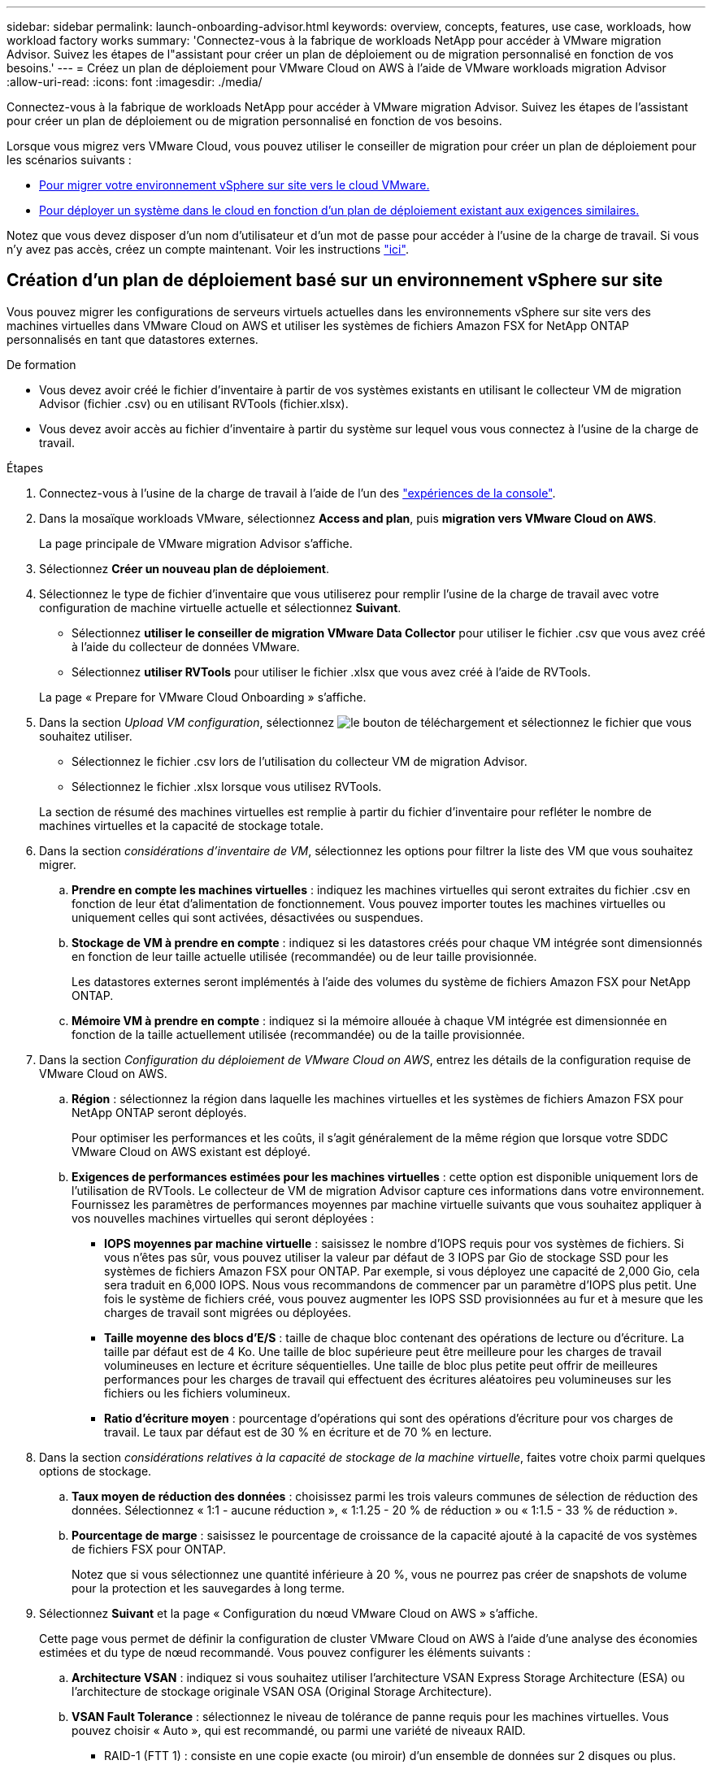 ---
sidebar: sidebar 
permalink: launch-onboarding-advisor.html 
keywords: overview, concepts, features, use case, workloads, how workload factory works 
summary: 'Connectez-vous à la fabrique de workloads NetApp pour accéder à VMware migration Advisor. Suivez les étapes de l"assistant pour créer un plan de déploiement ou de migration personnalisé en fonction de vos besoins.' 
---
= Créez un plan de déploiement pour VMware Cloud on AWS à l'aide de VMware workloads migration Advisor
:allow-uri-read: 
:icons: font
:imagesdir: ./media/


[role="lead"]
Connectez-vous à la fabrique de workloads NetApp pour accéder à VMware migration Advisor. Suivez les étapes de l'assistant pour créer un plan de déploiement ou de migration personnalisé en fonction de vos besoins.

Lorsque vous migrez vers VMware Cloud, vous pouvez utiliser le conseiller de migration pour créer un plan de déploiement pour les scénarios suivants :

* <<Création d'un plan de déploiement basé sur un environnement vSphere sur site,Pour migrer votre environnement vSphere sur site vers le cloud VMware.>>
* <<Créez un plan de déploiement basé sur un plan existant,Pour déployer un système dans le cloud en fonction d'un plan de déploiement existant aux exigences similaires.>>


Notez que vous devez disposer d'un nom d'utilisateur et d'un mot de passe pour accéder à l'usine de la charge de travail. Si vous n'y avez pas accès, créez un compte maintenant. Voir les instructions https://docs.netapp.com/us-en/workload-setup-admin/quick-start.html["ici"].



== Création d'un plan de déploiement basé sur un environnement vSphere sur site

Vous pouvez migrer les configurations de serveurs virtuels actuelles dans les environnements vSphere sur site vers des machines virtuelles dans VMware Cloud on AWS et utiliser les systèmes de fichiers Amazon FSX for NetApp ONTAP personnalisés en tant que datastores externes.

.De formation
* Vous devez avoir créé le fichier d'inventaire à partir de vos systèmes existants en utilisant le collecteur VM de migration Advisor (fichier .csv) ou en utilisant RVTools (fichier.xlsx).
* Vous devez avoir accès au fichier d'inventaire à partir du système sur lequel vous vous connectez à l'usine de la charge de travail.


.Étapes
. Connectez-vous à l'usine de la charge de travail à l'aide de l'un des https://docs.netapp.com/us-en/workload-setup-admin/console-experiences.html["expériences de la console"^].
. Dans la mosaïque workloads VMware, sélectionnez *Access and plan*, puis *migration vers VMware Cloud on AWS*.
+
La page principale de VMware migration Advisor s'affiche.

. Sélectionnez *Créer un nouveau plan de déploiement*.
. Sélectionnez le type de fichier d'inventaire que vous utiliserez pour remplir l'usine de la charge de travail avec votre configuration de machine virtuelle actuelle et sélectionnez *Suivant*.
+
** Sélectionnez *utiliser le conseiller de migration VMware Data Collector* pour utiliser le fichier .csv que vous avez créé à l'aide du collecteur de données VMware.
** Sélectionnez *utiliser RVTools* pour utiliser le fichier .xlsx que vous avez créé à l'aide de RVTools.


+
La page « Prepare for VMware Cloud Onboarding » s'affiche.

. Dans la section _Upload VM configuration_, sélectionnez image:button-upload-file.png["le bouton de téléchargement"] et sélectionnez le fichier que vous souhaitez utiliser.
+
** Sélectionnez le fichier .csv lors de l'utilisation du collecteur VM de migration Advisor.
** Sélectionnez le fichier .xlsx lorsque vous utilisez RVTools.


+
La section de résumé des machines virtuelles est remplie à partir du fichier d'inventaire pour refléter le nombre de machines virtuelles et la capacité de stockage totale.

. Dans la section _considérations d'inventaire de VM_, sélectionnez les options pour filtrer la liste des VM que vous souhaitez migrer.
+
.. *Prendre en compte les machines virtuelles* : indiquez les machines virtuelles qui seront extraites du fichier .csv en fonction de leur état d'alimentation de fonctionnement. Vous pouvez importer toutes les machines virtuelles ou uniquement celles qui sont activées, désactivées ou suspendues.
.. *Stockage de VM à prendre en compte* : indiquez si les datastores créés pour chaque VM intégrée sont dimensionnés en fonction de leur taille actuelle utilisée (recommandée) ou de leur taille provisionnée.
+
Les datastores externes seront implémentés à l'aide des volumes du système de fichiers Amazon FSX pour NetApp ONTAP.

.. *Mémoire VM à prendre en compte* : indiquez si la mémoire allouée à chaque VM intégrée est dimensionnée en fonction de la taille actuellement utilisée (recommandée) ou de la taille provisionnée.


. Dans la section _Configuration du déploiement de VMware Cloud on AWS_, entrez les détails de la configuration requise de VMware Cloud on AWS.
+
.. *Région* : sélectionnez la région dans laquelle les machines virtuelles et les systèmes de fichiers Amazon FSX pour NetApp ONTAP seront déployés.
+
Pour optimiser les performances et les coûts, il s'agit généralement de la même région que lorsque votre SDDC VMware Cloud on AWS existant est déployé.

.. *Exigences de performances estimées pour les machines virtuelles* : cette option est disponible uniquement lors de l'utilisation de RVTools. Le collecteur de VM de migration Advisor capture ces informations dans votre environnement. Fournissez les paramètres de performances moyennes par machine virtuelle suivants que vous souhaitez appliquer à vos nouvelles machines virtuelles qui seront déployées :
+
*** *IOPS moyennes par machine virtuelle* : saisissez le nombre d'IOPS requis pour vos systèmes de fichiers. Si vous n'êtes pas sûr, vous pouvez utiliser la valeur par défaut de 3 IOPS par Gio de stockage SSD pour les systèmes de fichiers Amazon FSX pour ONTAP. Par exemple, si vous déployez une capacité de 2,000 Gio, cela sera traduit en 6,000 IOPS. Nous vous recommandons de commencer par un paramètre d'IOPS plus petit. Une fois le système de fichiers créé, vous pouvez augmenter les IOPS SSD provisionnées au fur et à mesure que les charges de travail sont migrées ou déployées.
*** *Taille moyenne des blocs d'E/S* : taille de chaque bloc contenant des opérations de lecture ou d'écriture. La taille par défaut est de 4 Ko. Une taille de bloc supérieure peut être meilleure pour les charges de travail volumineuses en lecture et écriture séquentielles. Une taille de bloc plus petite peut offrir de meilleures performances pour les charges de travail qui effectuent des écritures aléatoires peu volumineuses sur les fichiers ou les fichiers volumineux.
*** *Ratio d'écriture moyen* : pourcentage d'opérations qui sont des opérations d'écriture pour vos charges de travail. Le taux par défaut est de 30 % en écriture et de 70 % en lecture.




. Dans la section _considérations relatives à la capacité de stockage de la machine virtuelle_, faites votre choix parmi quelques options de stockage.
+
.. *Taux moyen de réduction des données* : choisissez parmi les trois valeurs communes de sélection de réduction des données. Sélectionnez « 1:1 - aucune réduction », « 1:1.25 - 20 % de réduction » ou « 1:1.5 - 33 % de réduction ».
.. *Pourcentage de marge* : saisissez le pourcentage de croissance de la capacité ajouté à la capacité de vos systèmes de fichiers FSX pour ONTAP.
+
Notez que si vous sélectionnez une quantité inférieure à 20 %, vous ne pourrez pas créer de snapshots de volume pour la protection et les sauvegardes à long terme.



. Sélectionnez *Suivant* et la page « Configuration du nœud VMware Cloud on AWS » s'affiche.
+
Cette page vous permet de définir la configuration de cluster VMware Cloud on AWS à l'aide d'une analyse des économies estimées et du type de nœud recommandé. Vous pouvez configurer les éléments suivants :

+
.. *Architecture VSAN* : indiquez si vous souhaitez utiliser l'architecture VSAN Express Storage Architecture (ESA) ou l'architecture de stockage originale VSAN OSA (Original Storage Architecture).
.. *VSAN Fault Tolerance* : sélectionnez le niveau de tolérance de panne requis pour les machines virtuelles. Vous pouvez choisir « Auto », qui est recommandé, ou parmi une variété de niveaux RAID.
+
*** RAID-1 (FTT 1) : consiste en une copie exacte (ou miroir) d'un ensemble de données sur 2 disques ou plus.
*** RAID-5 (FTT 1) : consiste en une répartition au niveau des blocs avec parité distribuée. Les informations de parité sont réparties entre 3 disques ou plus et peuvent survivre aux défaillances d'un seul disque.
*** RAID-5 (FTT 2) : consiste en une répartition au niveau des blocs avec parité distribuée. Les informations de parité sont réparties entre 4 disques ou plus et peuvent survivre à deux pannes de disques simultanées.
*** RAID-6 (FTT 2) : étend le RAID 5 en ajoutant un autre bloc de parité ; il utilise donc une répartition au niveau du bloc avec deux blocs de parité répartis sur tous les disques membres. Elle requiert au moins 4 disques et peut survivre à deux pannes de disque simultanées.


.. *Liste de sélection de la configuration des noeuds* : sélectionnez un type d'instance EC2 pour les noeuds.


. Sélectionnez *Suivant* et la page "Sélectionner les machines virtuelles" affiche les machines virtuelles qui correspondent aux critères que vous avez fournis à la page précédente.
+
.. Dans la section _critères de sélection_, sélectionnez les critères pour les machines virtuelles que vous prévoyez de déployer :
+
*** Basée sur l'optimisation des coûts et des performances
*** Elle repose sur la possibilité de restaurer facilement vos données avec des snapshots locaux pour les scénarios de restauration
*** Sur la base des deux ensembles de critères : le coût le plus bas tout en offrant de bonnes options de restauration


.. Dans la section _machines virtuelles_, les machines virtuelles qui correspondent aux critères que vous avez indiqués dans la page précédente sont sélectionnées (cochées). Sélectionnez ou désélectionnez des machines virtuelles si vous souhaitez intégrer/migrer moins de machines virtuelles ou plus sur cette page.
+
La section *déploiement recommandé* sera mise à jour si vous apportez des modifications. Notez qu'en cochant la case dans la ligne d'en-tête, vous pouvez sélectionner toutes les machines virtuelles de cette page.

.. Sélectionnez *Suivant*.


. Sur la page *plan de déploiement du datastore*, vérifiez le nombre total de machines virtuelles et de datastores recommandés pour la migration.
+
.. Sélectionnez chaque datastore répertorié en haut de la page pour voir comment les datastores et les machines virtuelles seront provisionnés.
+
La partie inférieure de la page affiche la machine virtuelle source (ou plusieurs machines virtuelles) pour laquelle cette nouvelle machine virtuelle et ce nouveau datastore seront provisionnés.

.. Une fois que vous aurez compris comment vos datastores seront déployés, sélectionnez *Suivant*.


. Sur la page *revoir le plan de déploiement*, passez en revue le coût mensuel estimé pour tous les ordinateurs virtuels que vous prévoyez de migrer.
+
Le haut de la page décrit le coût mensuel de tous les VM déployés et de tous les systèmes de fichiers FSX pour ONTAP. Vous pouvez développer chaque section pour afficher des détails sur la configuration du système de fichiers Amazon FSX for ONTAP recommandée, la répartition des coûts estimés, la configuration des volumes, les hypothèses de dimensionnement et les avertissements techniques.

. Lorsque vous êtes satisfait du plan de migration, vous disposez de plusieurs options :
+
** Sélectionnez *Deploy* pour déployer les systèmes de fichiers FSX for ONTAP pour prendre en charge vos machines virtuelles. link:deploy-fsx-file-system.html["Découvrez comment déployer un système de fichiers FSX pour ONTAP"].
** Sélectionnez *Plan de téléchargement > déploiement VM* pour télécharger le plan de migration au format .csv afin de pouvoir l'utiliser pour créer votre nouvelle infrastructure de données intelligente basée sur le cloud.
** Sélectionnez *Télécharger le plan > Plan report* pour télécharger le plan de migration au format .PDF afin de distribuer le plan pour examen.
** Sélectionnez *Exporter le plan* pour enregistrer le plan de migration en tant que modèle au format .json. Vous pouvez importer le plan ultérieurement pour l'utiliser comme modèle lors du déploiement de systèmes présentant des exigences similaires.






== Créez un plan de déploiement basé sur un plan existant

Si vous prévoyez un nouveau déploiement similaire à un plan de déploiement existant que vous avez utilisé auparavant, vous pouvez importer ce plan, le modifier, puis l'enregistrer en tant que nouveau plan de déploiement.

.De formation
Vous devez avoir accès au fichier .json du plan de déploiement existant à partir du système sur lequel vous vous connectez à l'usine de la charge de travail.

.Étapes
. Connectez-vous à l'usine de la charge de travail à l'aide de l'un des https://docs.netapp.com/us-en/workload-setup-admin/console-experiences.html["expériences de la console"^].
. Dans la mosaïque workloads VMware, sélectionnez *Access and plan*, puis *migration vers VMware Cloud on AWS*. La page principale de VMware migration Advisor s'affiche.
. Sélectionnez *Importer un plan de déploiement existant*.
. image:button-upload-file.png["le bouton de téléchargement"]Sélectionnez et sélectionnez le fichier de plan existant que vous souhaitez importer dans le conseiller de migration.
. Sélectionnez *Suivant* et la page Plan de révision s'affiche.
. Vous pouvez sélectionner *Précédent* pour accéder à la page _Prepare for VMware Cloud Onboarding_ et à la page _Select VMS_ pour modifier les paramètres du plan comme décrit dans la section précédente.
. Après avoir personnalisé le plan en fonction de vos besoins, vous pouvez l'enregistrer ou commencer le processus de déploiement de vos datastores sur les systèmes de fichiers FSX pour ONTAP.

